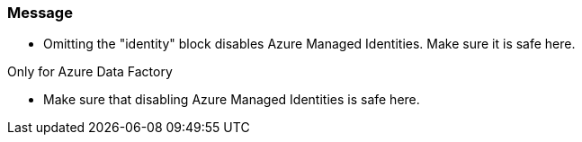 === Message

- Omitting the "identity" block disables Azure Managed Identities. Make sure it is safe here.

Only for Azure Data Factory

- Make sure that disabling Azure Managed Identities is safe here.
